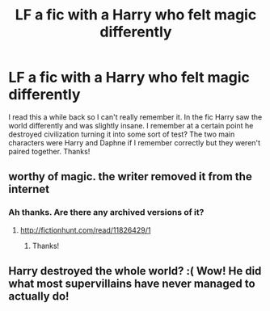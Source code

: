#+TITLE: LF a fic with a Harry who felt magic differently

* LF a fic with a Harry who felt magic differently
:PROPERTIES:
:Author: lumos1718
:Score: 7
:DateUnix: 1513117206.0
:DateShort: 2017-Dec-13
:FlairText: Request
:END:
I read this a while back so I can't really remember it. In the fic Harry saw the world differently and was slightly insane. I remember at a certain point he destroyed civilization turning it into some sort of test? The two main characters were Harry and Daphne if I remember correctly but they weren't paired together. Thanks!


** worthy of magic. the writer removed it from the internet
:PROPERTIES:
:Score: 5
:DateUnix: 1513119157.0
:DateShort: 2017-Dec-13
:END:

*** Ah thanks. Are there any archived versions of it?
:PROPERTIES:
:Author: lumos1718
:Score: 2
:DateUnix: 1513120205.0
:DateShort: 2017-Dec-13
:END:

**** [[http://fictionhunt.com/read/11826429/1]]
:PROPERTIES:
:Author: deirox
:Score: 3
:DateUnix: 1513120778.0
:DateShort: 2017-Dec-13
:END:

***** Thanks!
:PROPERTIES:
:Author: lumos1718
:Score: 2
:DateUnix: 1513121984.0
:DateShort: 2017-Dec-13
:END:


** Harry destroyed the whole world? :( Wow! He did what most supervillains have never managed to actually do!
:PROPERTIES:
:Score: 2
:DateUnix: 1513170016.0
:DateShort: 2017-Dec-13
:END:
